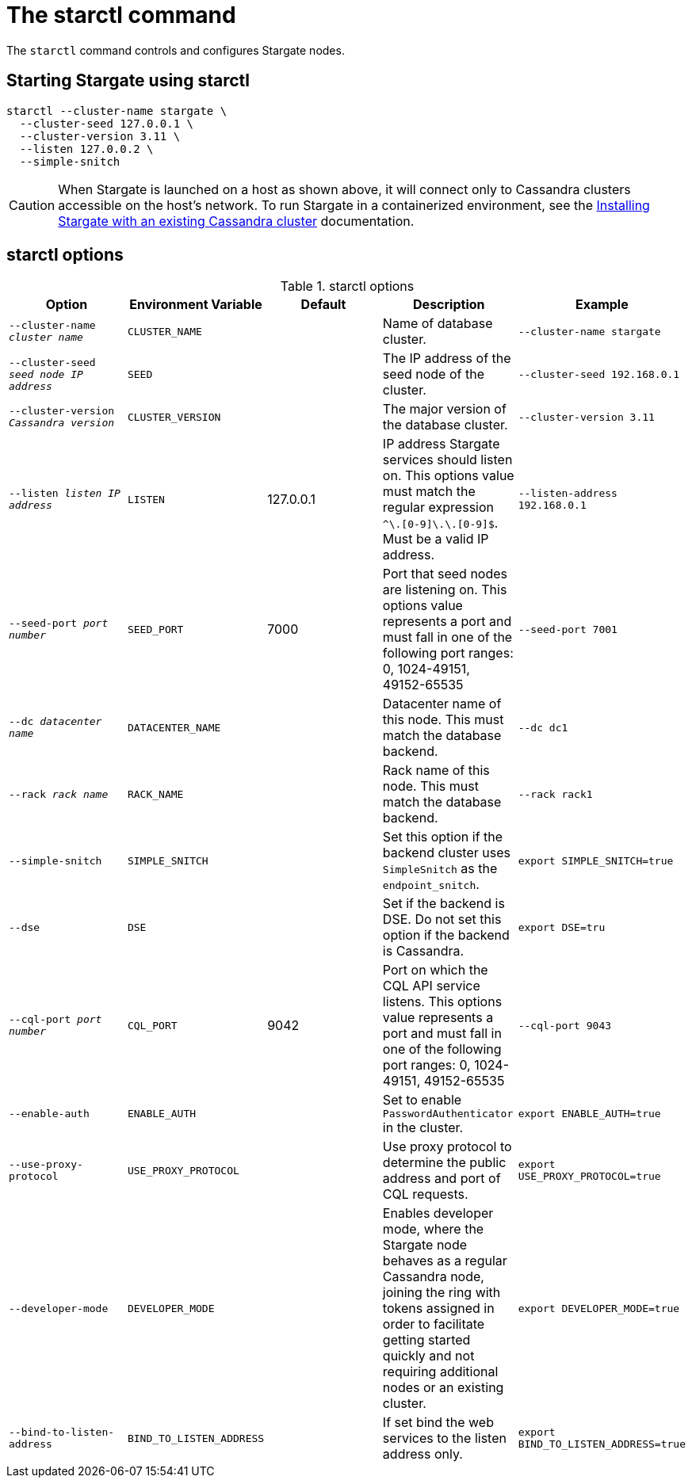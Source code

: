 = The starctl command

The `starctl` command controls and configures Stargate nodes.

== Starting Stargate using starctl

[source,bash]
----
starctl --cluster-name stargate \
  --cluster-seed 127.0.0.1 \
  --cluster-version 3.11 \
  --listen 127.0.0.2 \
  --simple-snitch
----

CAUTION: When Stargate is launched on a host as shown above, it will connect only to Cassandra clusters accessible on the host's network. To run Stargate in a containerized environment, see the xref:existing_cstar.adoc[Installing Stargate with an existing Cassandra cluster] documentation.

== starctl options

.starctl options
|===
| Option | Environment Variable | Default | Description | Example

| `--cluster-name _cluster name_`
| `CLUSTER_NAME`
|
| Name of database cluster.
| `--cluster-name stargate`

| `--cluster-seed _seed node IP address_`
| `SEED`
|
| The IP address of the seed node of the cluster.
| `--cluster-seed 192.168.0.1`


| `--cluster-version _Cassandra version_`
| `CLUSTER_VERSION`
|
| The major version of the database cluster.
| `--cluster-version 3.11`

| `--listen _listen IP address_`
| `LISTEN`
| 127.0.0.1
| IP address Stargate services should listen on. This options value must match the regular expression
`^[0-9]+\.[0-9]+\.[0-9]+\.[0-9]+$`. Must be a valid IP address.
| `--listen-address 192.168.0.1`

| `--seed-port _port number_`
| `SEED_PORT`
| 7000
| Port that seed nodes are listening on. This options value represents a port and must fall in one of the following port ranges: 0, 1024-49151, 49152-65535
| `--seed-port 7001`

| `--dc _datacenter name_`
| `DATACENTER_NAME`
|
| Datacenter name of this node. This must match the database backend.
| `--dc dc1`

| `--rack _rack name_`
| `RACK_NAME`
|
| Rack name of this node. This must match the database backend.
| `--rack rack1`

| `--simple-snitch`
| `SIMPLE_SNITCH`
|
| Set this option if the backend cluster uses `SimpleSnitch` as the `endpoint_snitch`.
| `export SIMPLE_SNITCH=true`

| `--dse`
| `DSE`
|
| Set if the backend is DSE. Do not set this option if the backend is Cassandra.
| `export DSE=tru`

| `--cql-port _port number_`
| `CQL_PORT`
| 9042
| Port on which the CQL API service listens. This options value represents a port and must fall in one of the following port ranges: 0, 1024-49151, 49152-65535
| `--cql-port 9043`

| `--enable-auth`
| `ENABLE_AUTH`
|
| Set to enable `PasswordAuthenticator` in the cluster.
| `export ENABLE_AUTH=true`

| `--use-proxy-protocol`
| `USE_PROXY_PROTOCOL`
|
| Use proxy protocol to determine the public address and port of CQL requests.
| `export USE_PROXY_PROTOCOL=true`

| `--developer-mode`
| `DEVELOPER_MODE`
|
| Enables developer mode, where the Stargate node behaves as a regular Cassandra node, joining the ring with tokens assigned in order to facilitate getting started quickly and not requiring additional nodes or an existing cluster.
| `export DEVELOPER_MODE=true`

|`--bind-to-listen-address`
| `BIND_TO_LISTEN_ADDRESS`
|
| If set bind the web services to the listen address only.
| `export BIND_TO_LISTEN_ADDRESS=true`
|===
